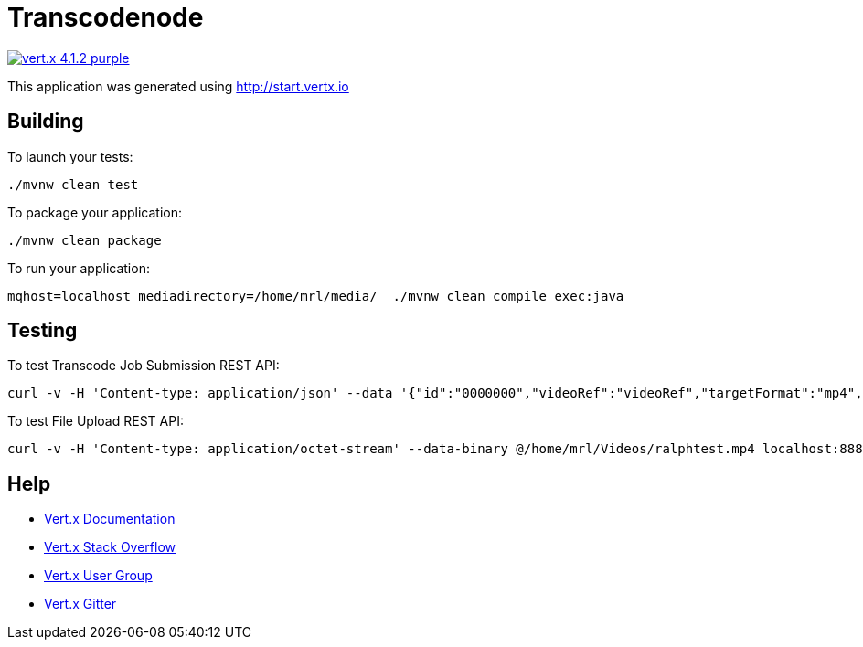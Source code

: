 = Transcodenode

image:https://img.shields.io/badge/vert.x-4.1.2-purple.svg[link="https://vertx.io"]

This application was generated using http://start.vertx.io

== Building

To launch your tests:
```
./mvnw clean test
```

To package your application:
```
./mvnw clean package
```

To run your application:
```
mqhost=localhost mediadirectory=/home/mrl/media/  ./mvnw clean compile exec:java
```

== Testing

To test Transcode Job Submission REST API:
```
curl -v -H 'Content-type: application/json' --data '{"id":"0000000","videoRef":"videoRef","targetFormat":"mp4","targetAttribute":"targetAttribute","fileId":101,"fileName":"b.mp4","outputFileName":"b13.mp4"}' localhost:8080/transcode/job

```

To test File Upload REST API:
```
curl -v -H 'Content-type: application/octet-stream' --data-binary @/home/mrl/Videos/ralphtest.mp4 localhost:8888/file/upload/101?filename=ralph.mp4
```


== Help

* https://vertx.io/docs/[Vert.x Documentation]
* https://stackoverflow.com/questions/tagged/vert.x?sort=newest&pageSize=15[Vert.x Stack Overflow]
* https://groups.google.com/forum/?fromgroups#!forum/vertx[Vert.x User Group]
* https://gitter.im/eclipse-vertx/vertx-users[Vert.x Gitter]


